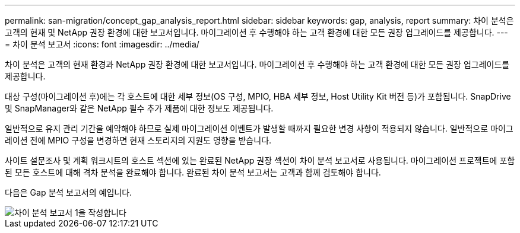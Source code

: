 ---
permalink: san-migration/concept_gap_analysis_report.html 
sidebar: sidebar 
keywords: gap, analysis, report 
summary: 차이 분석은 고객의 현재 및 NetApp 권장 환경에 대한 보고서입니다. 마이그레이션 후 수행해야 하는 고객 환경에 대한 모든 권장 업그레이드를 제공합니다. 
---
= 차이 분석 보고서
:icons: font
:imagesdir: ../media/


[role="lead"]
차이 분석은 고객의 현재 환경과 NetApp 권장 환경에 대한 보고서입니다. 마이그레이션 후 수행해야 하는 고객 환경에 대한 모든 권장 업그레이드를 제공합니다.

대상 구성(마이그레이션 후)에는 각 호스트에 대한 세부 정보(OS 구성, MPIO, HBA 세부 정보, Host Utility Kit 버전 등)가 포함됩니다. SnapDrive 및 SnapManager와 같은 NetApp 필수 추가 제품에 대한 정보도 제공됩니다.

일반적으로 유지 관리 기간을 예약해야 하므로 실제 마이그레이션 이벤트가 발생할 때까지 필요한 변경 사항이 적용되지 않습니다. 일반적으로 마이그레이션 전에 MPIO 구성을 변경하면 현재 스토리지의 지원도 영향을 받습니다.

사이트 설문조사 및 계획 워크시트의 호스트 섹션에 있는 완료된 NetApp 권장 섹션이 차이 분석 보고서로 사용됩니다. 마이그레이션 프로젝트에 포함된 모든 호스트에 대해 격차 분석을 완료해야 합니다. 완료된 차이 분석 보고서는 고객과 함께 검토해야 합니다.

다음은 Gap 분석 보고서의 예입니다.

image::../media/create_the_gap_analysis_report_1.png[차이 분석 보고서 1을 작성합니다]
